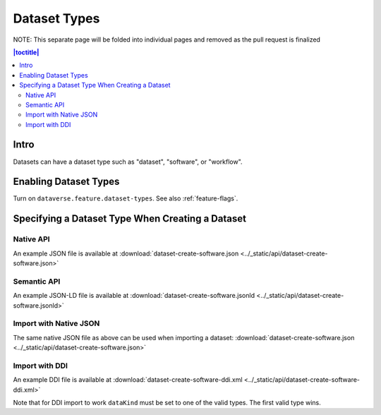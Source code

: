 Dataset Types
+++++++++++++

NOTE: This separate page will be folded into individual pages and removed as the pull request is finalized

.. contents:: |toctitle|
	:local:

Intro
=====

Datasets can have a dataset type such as "dataset", "software", or "workflow".

Enabling Dataset Types
======================

Turn on ``dataverse.feature.dataset-types``. See also :ref:`feature-flags`.

Specifying a Dataset Type When Creating a Dataset
=================================================

Native API
----------

An example JSON file is available at :download:`dataset-create-software.json <../_static/api/dataset-create-software.json>`

Semantic API
---------------------------------

An example JSON-LD file is available at :download:`dataset-create-software.jsonld <../_static/api/dataset-create-software.jsonld>`

Import with Native JSON
-----------------------

The same native JSON file as above can be used when importing a dataset: :download:`dataset-create-software.json <../_static/api/dataset-create-software.json>`

Import with DDI
---------------

An example DDI file is available at :download:`dataset-create-software-ddi.xml <../_static/api/dataset-create-software-ddi.xml>`

Note that for DDI import to work ``dataKind`` must be set to one of the valid types. The first valid type wins.
